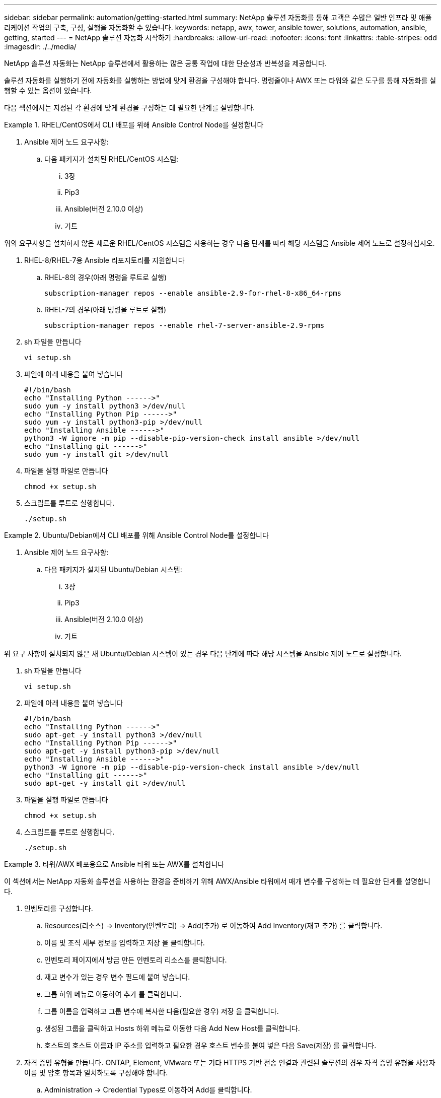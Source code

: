 ---
sidebar: sidebar 
permalink: automation/getting-started.html 
summary: NetApp 솔루션 자동화를 통해 고객은 수많은 일반 인프라 및 애플리케이션 작업의 구축, 구성, 실행을 자동화할 수 있습니다. 
keywords: netapp, awx, tower, ansible tower, solutions, automation, ansible, getting, started 
---
= NetApp 솔루션 자동화 시작하기
:hardbreaks:
:allow-uri-read: 
:nofooter: 
:icons: font
:linkattrs: 
:table-stripes: odd
:imagesdir: ./../media/


[role="lead"]
NetApp 솔루션 자동화는 NetApp 솔루션에서 활용하는 많은 공통 작업에 대한 단순성과 반복성을 제공합니다.

솔루션 자동화를 실행하기 전에 자동화를 실행하는 방법에 맞게 환경을 구성해야 합니다. 명령줄이나 AWX 또는 타워와 같은 도구를 통해 자동화를 실행할 수 있는 옵션이 있습니다.

다음 섹션에서는 지정된 각 환경에 맞게 환경을 구성하는 데 필요한 단계를 설명합니다.

.RHEL/CentOS에서 CLI 배포를 위해 Ansible Control Node를 설정합니다
====
. Ansible 제어 노드 요구사항:
+
.. 다음 패키지가 설치된 RHEL/CentOS 시스템:
+
... 3장
... Pip3
... Ansible(버전 2.10.0 이상)
... 기트






위의 요구사항을 설치하지 않은 새로운 RHEL/CentOS 시스템을 사용하는 경우 다음 단계를 따라 해당 시스템을 Ansible 제어 노드로 설정하십시오.

. RHEL-8/RHEL-7용 Ansible 리포지토리를 지원합니다
+
.. RHEL-8의 경우(아래 명령을 루트로 실행)
+
[source, cli]
----
subscription-manager repos --enable ansible-2.9-for-rhel-8-x86_64-rpms
----
.. RHEL-7의 경우(아래 명령을 루트로 실행)
+
[source, cli]
----
subscription-manager repos --enable rhel-7-server-ansible-2.9-rpms
----


. sh 파일을 만듭니다
+
[source, cli]
----
vi setup.sh
----
. 파일에 아래 내용을 붙여 넣습니다
+
[source, cli]
----
#!/bin/bash
echo "Installing Python ------>"
sudo yum -y install python3 >/dev/null
echo "Installing Python Pip ------>"
sudo yum -y install python3-pip >/dev/null
echo "Installing Ansible ------>"
python3 -W ignore -m pip --disable-pip-version-check install ansible >/dev/null
echo "Installing git ------>"
sudo yum -y install git >/dev/null
----
. 파일을 실행 파일로 만듭니다
+
[source, cli]
----
chmod +x setup.sh
----
. 스크립트를 루트로 실행합니다.
+
[source, cli]
----
./setup.sh
----


====
.Ubuntu/Debian에서 CLI 배포를 위해 Ansible Control Node를 설정합니다
====
. Ansible 제어 노드 요구사항:
+
.. 다음 패키지가 설치된 Ubuntu/Debian 시스템:
+
... 3장
... Pip3
... Ansible(버전 2.10.0 이상)
... 기트






위 요구 사항이 설치되지 않은 새 Ubuntu/Debian 시스템이 있는 경우 다음 단계에 따라 해당 시스템을 Ansible 제어 노드로 설정합니다.

. sh 파일을 만듭니다
+
[source, cli]
----
vi setup.sh
----
. 파일에 아래 내용을 붙여 넣습니다
+
[source, cli]
----
#!/bin/bash
echo "Installing Python ------>"
sudo apt-get -y install python3 >/dev/null
echo "Installing Python Pip ------>"
sudo apt-get -y install python3-pip >/dev/null
echo "Installing Ansible ------>"
python3 -W ignore -m pip --disable-pip-version-check install ansible >/dev/null
echo "Installing git ------>"
sudo apt-get -y install git >/dev/null
----
. 파일을 실행 파일로 만듭니다
+
[source, cli]
----
chmod +x setup.sh
----
. 스크립트를 루트로 실행합니다.
+
[source, cli]
----
./setup.sh
----


====
.타워/AWX 배포용으로 Ansible 타워 또는 AWX를 설치합니다
====
이 섹션에서는 NetApp 자동화 솔루션을 사용하는 환경을 준비하기 위해 AWX/Ansible 타워에서 매개 변수를 구성하는 데 필요한 단계를 설명합니다.

. 인벤토리를 구성합니다.
+
.. Resources(리소스) → Inventory(인벤토리) → Add(추가) 로 이동하여 Add Inventory(재고 추가) 를 클릭합니다.
.. 이름 및 조직 세부 정보를 입력하고 저장 을 클릭합니다.
.. 인벤토리 페이지에서 방금 만든 인벤토리 리소스를 클릭합니다.
.. 재고 변수가 있는 경우 변수 필드에 붙여 넣습니다.
.. 그룹 하위 메뉴로 이동하여 추가 를 클릭합니다.
.. 그룹 이름을 입력하고 그룹 변수에 복사한 다음(필요한 경우) 저장 을 클릭합니다.
.. 생성된 그룹을 클릭하고 Hosts 하위 메뉴로 이동한 다음 Add New Host를 클릭합니다.
.. 호스트의 호스트 이름과 IP 주소를 입력하고 필요한 경우 호스트 변수를 붙여 넣은 다음 Save(저장) 를 클릭합니다.


. 자격 증명 유형을 만듭니다. ONTAP, Element, VMware 또는 기타 HTTPS 기반 전송 연결과 관련된 솔루션의 경우 자격 증명 유형을 사용자 이름 및 암호 항목과 일치하도록 구성해야 합니다.
+
.. Administration → Credential Types로 이동하여 Add를 클릭합니다.
.. 이름과 설명을 입력합니다.
.. 다음 내용을 입력 구성에 붙여 넣습니다.




[listing]
----
fields:
- id: username
type: string
label: Username
- id: password
type: string
label: Password
secret: true
- id: vsadmin_password
type: string
label: vsadmin_password
secret: true
----
. 다음 내용을 주입기 구성에 붙여넣습니다.


[listing]
----
extra_vars:
password: '{{ password }}'
username: '{{ username }}'
vsadmin_password: '{{ vsadmin_password }}'
----
. 자격 증명을 구성합니다.
+
.. Resources → Credentials 로 이동하고 Add 를 클릭합니다.
.. 이름 및 조직 세부 정보를 입력합니다.
.. 올바른 자격 증명 유형을 선택합니다. 표준 SSH 로그인을 사용하려면 Machine 유형을 선택하거나 직접 생성한 사용자 지정 자격 증명 유형을 선택합니다.
.. 다른 해당 세부 정보를 입력하고 저장 을 클릭합니다.


. 프로젝트를 구성합니다.
+
.. Resources → Projects 로 이동한 후 Add 를 클릭합니다.
.. 이름 및 조직 세부 정보를 입력합니다.
.. 소스 제어 자격 증명 유형 으로 Git 를 선택합니다.
.. 특정 솔루션에 해당하는 소스 제어 URL(또는 git 클론 URL)을 붙여 넣습니다.
.. 필요한 경우 Git URL이 액세스를 제어하는 경우 소스 제어 자격 증명 에서 해당 자격 증명을 만들고 연결합니다.
.. 저장 을 클릭합니다.


. 작업 템플릿을 구성합니다.
+
.. Resources → Templates → Add로 이동하여 Add Job Template을 클릭합니다.
.. 이름과 설명을 입력합니다.
.. 작업 유형을 선택합니다. Run은 Playbook을 기반으로 시스템을 구성하고 Check는 실제로 시스템을 구성하지 않고 Playbook을 건조하게 실행합니다.
.. Playbook의 해당 인벤토리, 프로젝트 및 자격 증명을 선택합니다.
.. 작업 템플릿의 일부로 실행할 플레이북을 선택합니다.
.. 일반적으로 런타임에는 변수를 붙여 넣습니다. 따라서 런타임 중에 변수를 채우라는 프롬프트를 표시하려면 변수 필드에 해당하는 시작 시 프롬프트 확인란을 선택합니다.
.. 필요에 따라 다른 세부 정보를 입력하고 Save(저장) 를 클릭합니다.


. 작업 템플릿을 시작합니다.
+
.. 리소스 → 템플릿 으로 이동합니다.
.. 원하는 템플릿을 클릭한 다음 실행을 클릭합니다.
.. 실행 시 메시지가 표시되면 변수를 입력하고 다시 시작 을 클릭합니다.




====
